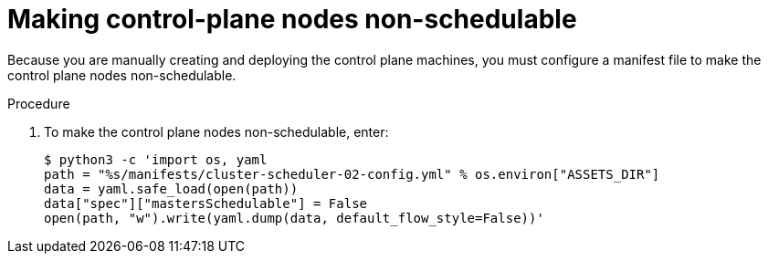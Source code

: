 // Module included in the following assemblies:
//
// * installing/installing_rhv/installing-rhv-user-infra.adoc
// * installing/installing-rhv-restricted-network.adoc

[id="installation-rhv-making-control-plane-nodes-non-schedulable_{context}"]
= Making control-plane nodes non-schedulable

// TBD - https://issues.redhat.com/browse/OCPRHV-414
// Here's my version of the intro text from https://github.com/openshift/installer/blob/master/docs/user/ovirt/install_upi.md#set-control-plane-nodes-unschedulable . This information is confusing. Please discuss with engineering and provide a good concise explanation of why the user is doing this.

// "Earlier, when you set the compute `replicas` to zero, it also made control-plane nodes schedulable, which is something you do not want at this stage in the process.""
//
// "NOTE: Router pods can run also on control-plane nodes but there are some Kubernetes limitations that prevent the ingress load balancer from reaching those pods.""

[role="_abstract"]
Because you are manually creating and deploying the control plane machines, you must configure a manifest file to make the control plane nodes non-schedulable.

.Procedure

. To make the control plane nodes non-schedulable, enter:
+
[source,terminal]
----
$ python3 -c 'import os, yaml
path = "%s/manifests/cluster-scheduler-02-config.yml" % os.environ["ASSETS_DIR"]
data = yaml.safe_load(open(path))
data["spec"]["mastersSchedulable"] = False
open(path, "w").write(yaml.dump(data, default_flow_style=False))'
----

